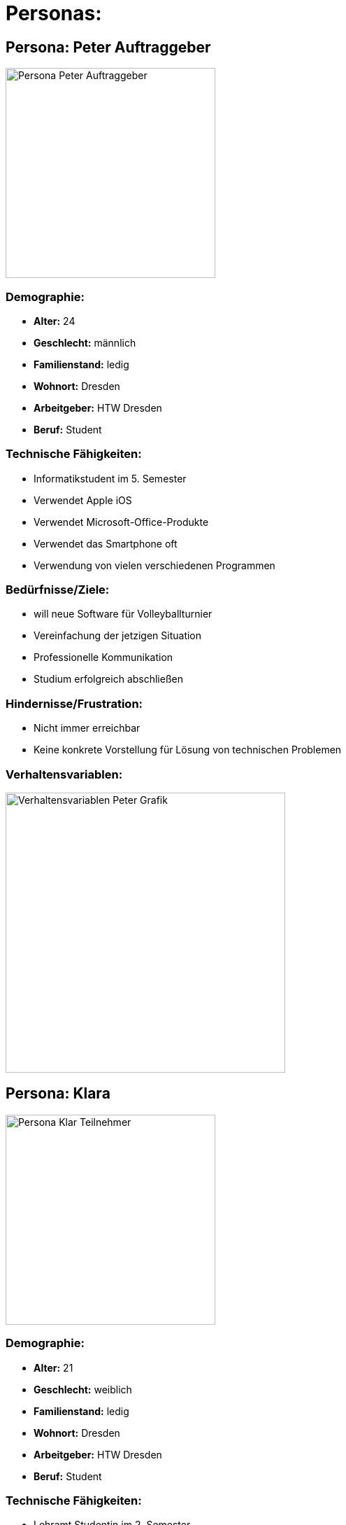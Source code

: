 = Personas: 

== Persona: Peter Auftraggeber

image::images/peter.png[alt="Persona Peter Auftraggeber",width=300,align=left]

=== Demographie:
- **Alter:** 24
- **Geschlecht:** männlich
- **Familienstand:** ledig
- **Wohnort:** Dresden
- **Arbeitgeber:** HTW Dresden
- **Beruf:** Student

=== Technische Fähigkeiten:
- Informatikstudent im 5. Semester
- Verwendet Apple iOS
- Verwendet Microsoft-Office-Produkte
- Verwendet das Smartphone oft
- Verwendung von vielen verschiedenen Programmen

=== Bedürfnisse/Ziele:
- will neue Software für Volleyballturnier
- Vereinfachung der jetzigen Situation
- Professionelle Kommunikation
- Studium erfolgreich abschließen

=== Hindernisse/Frustration:
- Nicht immer erreichbar
- Keine konkrete Vorstellung für Lösung von technischen Problemen


=== Verhaltensvariablen:

image::images/peterVerhaltensvariablen.png[alt="Verhaltensvariablen Peter Grafik", width=400]



== Persona: Klara

image::images/klara.png[alt="Persona Klar Teilnehmer",width=300,align=left]

=== Demographie:
- **Alter:** 21
- **Geschlecht:** weiblich
- **Familienstand:** ledig
- **Wohnort:** Dresden
- **Arbeitgeber:** HTW Dresden
- **Beruf:** Student

=== Technische Fähigkeiten:
- Lehramt Studentin im 2. Semester
- Verwendet Android
- Verwendet Microsoft-Office-Produkte
- Verwendet das Smartphone oft
- Verwendung von einzelnen Programmen

=== Bedürfnisse/Ziele:
- will Volleyball spielen
- will am Turnier teilnehmen
- will so wenig wie möglich mit der Organisation zu tun haben
- will einfache Software haben mit genauen Anleitungen
- Studium erfolgreich abschließen

=== Hindernisse/Frustration:
- Kein persönlicher Kontakt
- Kann individuelle Bedürfnisse haben

=== Verhaltensvariablen:

image::images/klaraVerhaltensvariablen.png[alt="Verhaltensvariablen Klara Grafik" ,width=400]